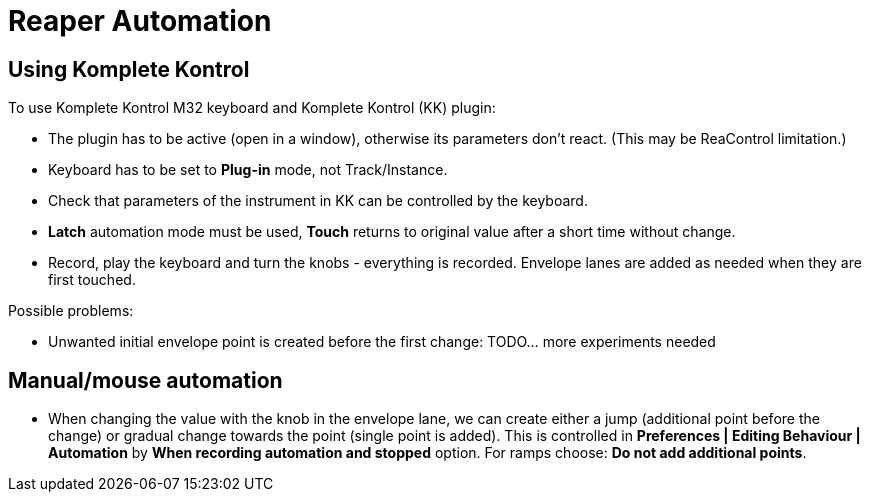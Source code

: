 = Reaper Automation

== Using Komplete Kontrol

To use Komplete Kontrol M32 keyboard and Komplete Kontrol (KK) plugin:

* The plugin has to be active (open in a window), otherwise its parameters don't react.
(This may be ReaControl limitation.)
* Keyboard has to be set to *Plug-in* mode, not Track/Instance.
* Check that parameters of the instrument in KK can be controlled by the keyboard.
* *Latch* automation mode must be used, *Touch* returns to original value after a short time without change.
* Record, play the keyboard and turn the knobs - everything is recorded.
Envelope lanes are added as needed when they are first touched.

Possible problems:

* Unwanted initial envelope point is created before the first change:
TODO... more experiments needed

== Manual/mouse automation

* When changing the value with the knob in the envelope lane, we can create either a jump
(additional point before the change) or gradual change towards the point (single point is added).
This is controlled in *Preferences | Editing Behaviour | Automation* by *When recording automation and stopped* option.
For ramps choose: *Do not add additional points*.
